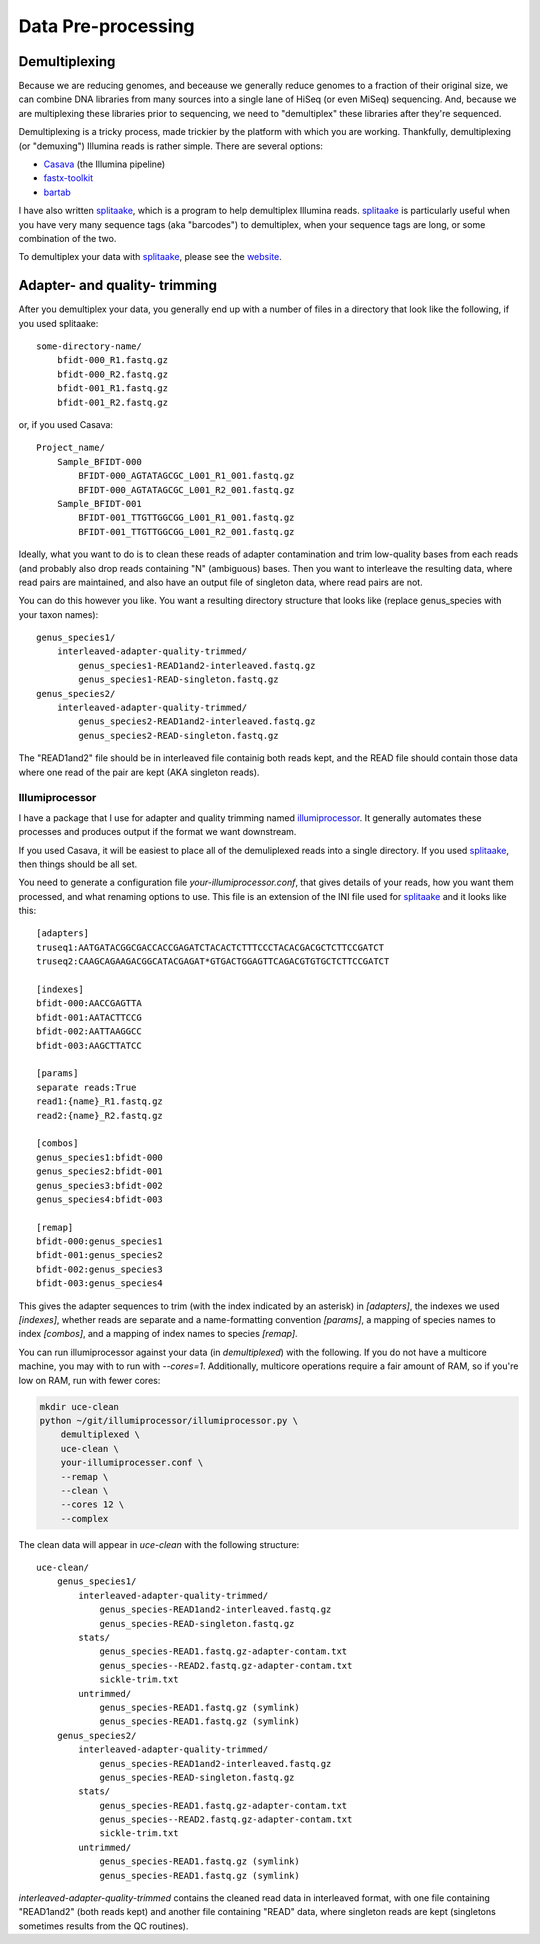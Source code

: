 #####################
Data Pre-processing
#####################

**************
Demultiplexing
**************

Because we are reducing genomes, and beceause we generally reduce genomes to a
fraction of their original size, we can combine DNA libraries from many sources
into a single lane of HiSeq (or even MiSeq) sequencing.  And, because we
are multiplexing these libraries prior to sequencing, we need to "demultiplex"
these libraries after they're sequenced.

Demultiplexing is a tricky process, made trickier by the platform with which you 
are working.  Thankfully, demultiplexing (or "demuxing") Illumina reads is
rather simple. There are several options:

* Casava_ (the Illumina pipeline)
* `fastx-toolkit`_
* bartab_

I have also written splitaake_, which is a program to help demultiplex
Illumina reads.  splitaake_ is particularly useful when you have very many
sequence tags (aka "barcodes") to demultiplex, when your sequence tags are
long, or some combination of the two.

To demultiplex your data with splitaake_, please see the `website`__.


.. _splitaake: https://github.com/faircloth-lab/splitaake/
.. _screen: http://www.gnu.org/software/screen/
.. _tmux: http://tmux.sourceforge.net/
.. _gzip: http://www.gzip.org/
.. _Casava: http://support.illumina.com/sequencing/sequencing_software/casava.ilmn
.. _fastx-toolkit: http://hannonlab.cshl.edu/fastx_toolkit/
.. _bartab: http://www.phyloware.com/Phyloware/XSTK.html
__ splitaake_ 

******************************
Adapter- and quality- trimming
******************************

After you demultiplex your data, you generally end up with a number of files in 
a directory that look like the following, if you used splitaake::

    some-directory-name/
        bfidt-000_R1.fastq.gz
        bfidt-000_R2.fastq.gz
        bfidt-001_R1.fastq.gz
        bfidt-001_R2.fastq.gz
    
or, if you used Casava::

    Project_name/
        Sample_BFIDT-000
            BFIDT-000_AGTATAGCGC_L001_R1_001.fastq.gz
            BFIDT-000_AGTATAGCGC_L001_R2_001.fastq.gz
        Sample_BFIDT-001
            BFIDT-001_TTGTTGGCGG_L001_R1_001.fastq.gz
            BFIDT-001_TTGTTGGCGG_L001_R2_001.fastq.gz

Ideally, what you want to do is to clean these reads of adapter contamination
and trim low-quality bases from each reads (and probably also drop reads
containing "N" (ambiguous) bases.  Then you want to interleave the resulting
data, where read pairs are maintained, and also have an output file of singleton
data, where read pairs are not.

You can do this however you like.  You want a resulting directory structure that
looks like (replace genus_species with your taxon names)::

    genus_species1/
        interleaved-adapter-quality-trimmed/
            genus_species1-READ1and2-interleaved.fastq.gz
            genus_species1-READ-singleton.fastq.gz
    genus_species2/
        interleaved-adapter-quality-trimmed/
            genus_species2-READ1and2-interleaved.fastq.gz
            genus_species2-READ-singleton.fastq.gz
            
The "READ1and2" file should be in interleaved file containig both reads kept,
and the READ file should contain those data where one read of the pair are kept
(AKA singleton reads).


Illumiprocessor
-----------------

I have a package that I use for adapter and quality trimming named 
`illumiprocessor`_.  It generally automates these processes and produces output
if the format we want downstream.

If you used Casava, it will be easiest to place all of the demuliplexed reads
into a single directory.  If you used `splitaake`_, then things should be all
set.

You need to generate a configuration file `your-illumiprocessor.conf`, that
gives details of your reads, how you want them processed, and what renaming
options to use. This file is an extension of the INI file used for `splitaake`_
and it looks like this::


    [adapters]
    truseq1:AATGATACGGCGACCACCGAGATCTACACTCTTTCCCTACACGACGCTCTTCCGATCT
    truseq2:CAAGCAGAAGACGGCATACGAGAT*GTGACTGGAGTTCAGACGTGTGCTCTTCCGATCT
    
    [indexes]
    bfidt-000:AACCGAGTTA
    bfidt-001:AATACTTCCG
    bfidt-002:AATTAAGGCC
    bfidt-003:AAGCTTATCC
    
    [params]
    separate reads:True
    read1:{name}_R1.fastq.gz
    read2:{name}_R2.fastq.gz
    
    [combos]
    genus_species1:bfidt-000
    genus_species2:bfidt-001
    genus_species3:bfidt-002
    genus_species4:bfidt-003
    
    [remap]
    bfidt-000:genus_species1
    bfidt-001:genus_species2
    bfidt-002:genus_species3
    bfidt-003:genus_species4
    
This gives the adapter sequences to trim (with the index indicated by an 
asterisk) in `[adapters]`, the indexes we used `[indexes]`, whether reads are
separate and a name-formatting convention `[params]`, a mapping of species 
names to index `[combos]`, and a mapping of index names to species `[remap]`.

You can run illumiprocessor against your data (in `demultiplexed`) with the
following.  If you do not have a multicore machine, you may with to run with
`--cores=1`.  Additionally, multicore operations require a fair amount of RAM,
so if you're low on RAM, run with fewer cores:

.. code-block:: bash
    
    mkdir uce-clean
    python ~/git/illumiprocessor/illumiprocessor.py \
        demultiplexed \
        uce-clean \
        your-illumiprocesser.conf \
        --remap \
        --clean \
        --cores 12 \
        --complex
        
The clean data will appear in `uce-clean` with the following structure::

    uce-clean/
        genus_species1/
            interleaved-adapter-quality-trimmed/
                genus_species-READ1and2-interleaved.fastq.gz
                genus_species-READ-singleton.fastq.gz
            stats/
                genus_species-READ1.fastq.gz-adapter-contam.txt
                genus_species--READ2.fastq.gz-adapter-contam.txt
                sickle-trim.txt
            untrimmed/
                genus_species-READ1.fastq.gz (symlink)
                genus_species-READ1.fastq.gz (symlink)
        genus_species2/
            interleaved-adapter-quality-trimmed/
                genus_species-READ1and2-interleaved.fastq.gz
                genus_species-READ-singleton.fastq.gz
            stats/
                genus_species-READ1.fastq.gz-adapter-contam.txt
                genus_species--READ2.fastq.gz-adapter-contam.txt
                sickle-trim.txt
            untrimmed/
                genus_species-READ1.fastq.gz (symlink)
                genus_species-READ1.fastq.gz (symlink)
        
`interleaved-adapter-quality-trimmed` contains the cleaned read data in 
interleaved format, with one file containing "READ1and2" (both reads kept) and 
another file containing "READ" data, where singleton reads are kept (singletons sometimes results from the QC routines).
